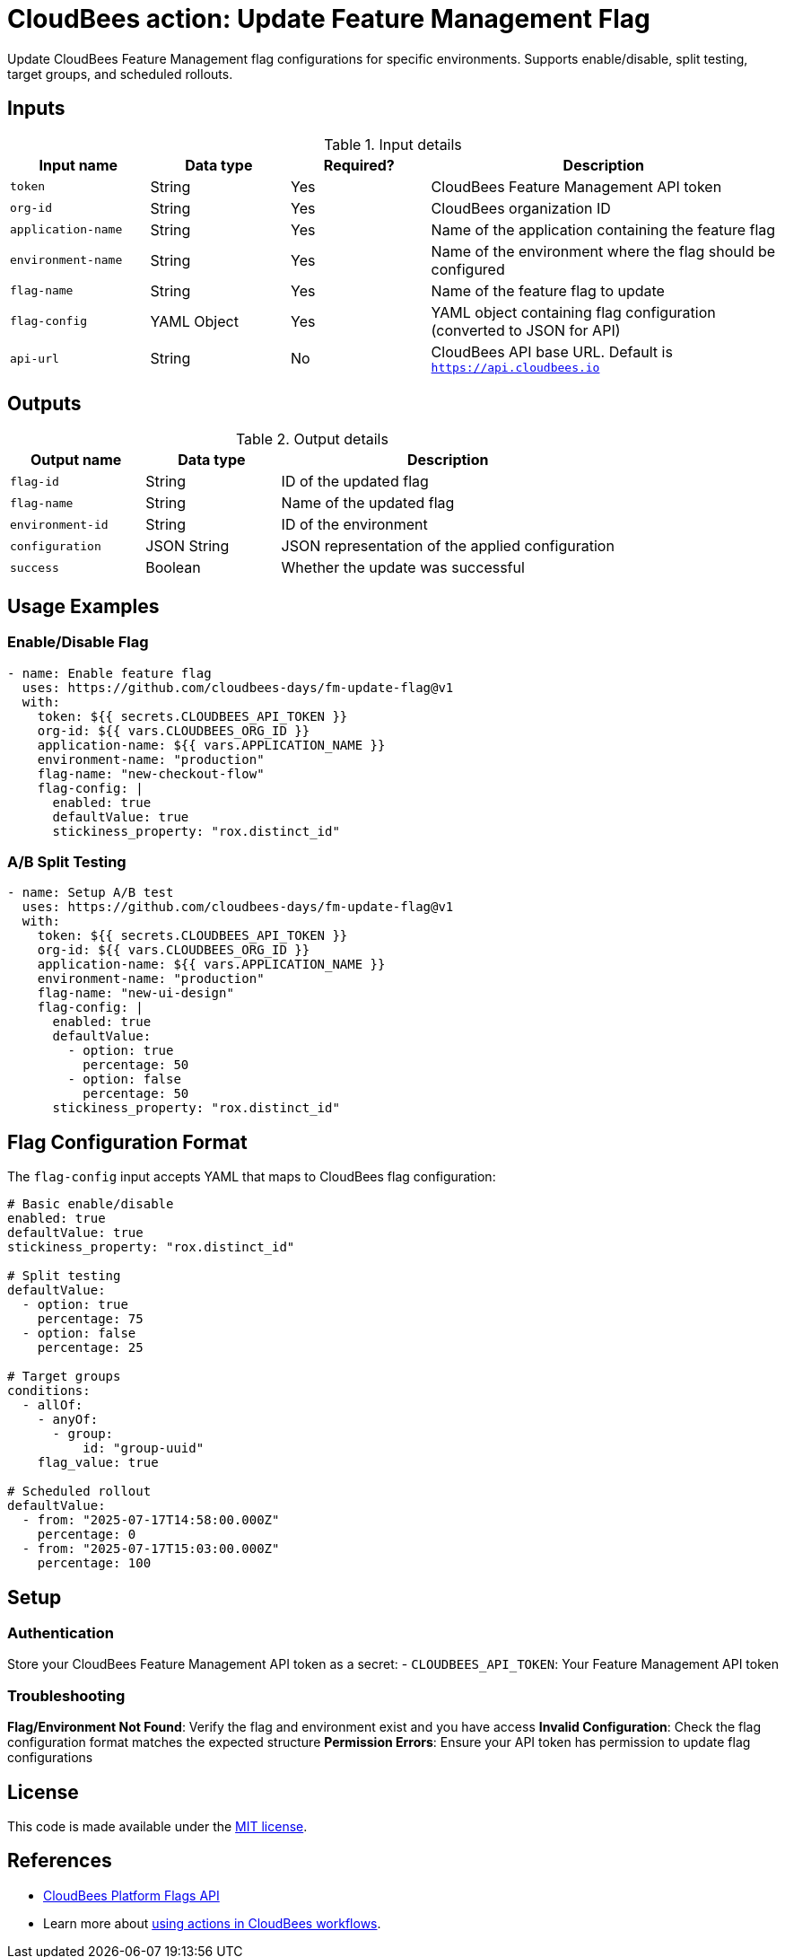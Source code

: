 = CloudBees action: Update Feature Management Flag

Update CloudBees Feature Management flag configurations for specific environments. Supports enable/disable, split testing, target groups, and scheduled rollouts.

== Inputs

[cols="2a,2a,2a,5a",options="header"]
.Input details
|===

| Input name
| Data type
| Required?
| Description

| `token`
| String
| Yes
| CloudBees Feature Management API token

| `org-id`
| String
| Yes
| CloudBees organization ID

| `application-name`
| String
| Yes
| Name of the application containing the feature flag

| `environment-name`
| String
| Yes
| Name of the environment where the flag should be configured

| `flag-name`
| String
| Yes
| Name of the feature flag to update

| `flag-config`
| YAML Object
| Yes
| YAML object containing flag configuration (converted to JSON for API)

| `api-url`
| String
| No
| CloudBees API base URL. Default is `https://api.cloudbees.io`

|===

== Outputs

[cols="2a,2a,5a",options="header"]
.Output details
|===

| Output name
| Data type
| Description

| `flag-id`
| String
| ID of the updated flag

| `flag-name`
| String
| Name of the updated flag

| `environment-id`
| String
| ID of the environment

| `configuration`
| JSON String
| JSON representation of the applied configuration

| `success`
| Boolean
| Whether the update was successful

|===

== Usage Examples

=== Enable/Disable Flag

[source,yaml]
----
- name: Enable feature flag
  uses: https://github.com/cloudbees-days/fm-update-flag@v1
  with:
    token: ${{ secrets.CLOUDBEES_API_TOKEN }}
    org-id: ${{ vars.CLOUDBEES_ORG_ID }}
    application-name: ${{ vars.APPLICATION_NAME }}
    environment-name: "production"
    flag-name: "new-checkout-flow"
    flag-config: |
      enabled: true
      defaultValue: true
      stickiness_property: "rox.distinct_id"
----

=== A/B Split Testing

[source,yaml]
----
- name: Setup A/B test
  uses: https://github.com/cloudbees-days/fm-update-flag@v1
  with:
    token: ${{ secrets.CLOUDBEES_API_TOKEN }}
    org-id: ${{ vars.CLOUDBEES_ORG_ID }}
    application-name: ${{ vars.APPLICATION_NAME }}
    environment-name: "production"
    flag-name: "new-ui-design"
    flag-config: |
      enabled: true
      defaultValue:
        - option: true
          percentage: 50
        - option: false
          percentage: 50
      stickiness_property: "rox.distinct_id"
----

== Flag Configuration Format

The `flag-config` input accepts YAML that maps to CloudBees flag configuration:

[source,yaml]
----
# Basic enable/disable
enabled: true
defaultValue: true
stickiness_property: "rox.distinct_id"

# Split testing
defaultValue:
  - option: true
    percentage: 75
  - option: false
    percentage: 25

# Target groups
conditions:
  - allOf:
    - anyOf:
      - group:
          id: "group-uuid"
    flag_value: true

# Scheduled rollout
defaultValue:
  - from: "2025-07-17T14:58:00.000Z"
    percentage: 0
  - from: "2025-07-17T15:03:00.000Z"
    percentage: 100
----

== Setup

=== Authentication

Store your CloudBees Feature Management API token as a secret:
- `CLOUDBEES_API_TOKEN`: Your Feature Management API token

=== Troubleshooting

**Flag/Environment Not Found**: Verify the flag and environment exist and you have access
**Invalid Configuration**: Check the flag configuration format matches the expected structure
**Permission Errors**: Ensure your API token has permission to update flag configurations

== License

This code is made available under the 
link:https://opensource.org/license/mit/[MIT license].

== References

* link:https://docs.cloudbees.com/docs/cloudbees-platform/latest/api-references/api-flags[CloudBees Platform Flags API]
* Learn more about link:https://docs.cloudbees.com/docs/cloudbees-saas-platform-actions/latest/[using actions in CloudBees workflows]. 
